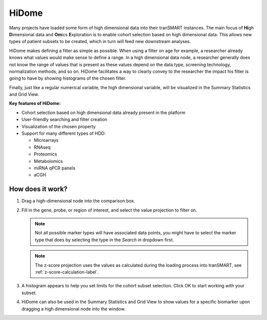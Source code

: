 .. _hidome-label:

HiDome
======

Many projects have loaded some form of high dimensional data into their tranSMART instances.
The main focus of **Hi**\ gh **D**\ imensional data and **Om**\ ics **E**\ xploration is to enable cohort selection based on high dimensional data. 
This allows new types of patient subsets to be created, which in turn will feed new downstream analyses.

HiDome makes defining a filter as simple as possible. When using a filter on age for example, a researcher already knows what 
values would make sense to define a range. In a high dimensional data node, a researcher generally does not know the range of values that is
present as these values depend on the data type, screening technology, normalization methods, and so on. HiDome facilitates a way to clearly convey to 
the researcher the impact his filter is going to have by showing histograms of the chosen filter. 

Finally, just like a regular numerical variable, the high dimensional variable, will be visualized in the Summary Statistics and Grid View.

**Key features of HiDome:**

*   Cohort selection based on high dimensional data already present in the platform
*   User-friendly searching and filter creation
*   Visualization of the chosen property
*   Support for many different types of HDD:
    
    *   Microarrays
    *   RNAseq
    *   Proteomics
    *   Metabolomics
    *   miRNA qPCR panels
    *   aCGH


How does it work?
^^^^^^^^^^^^^^^^^

#.  Drag a high-dimensional node into the comparison box.
    
    |hidome1|

#.  Fill in the gene, probe, or region of interest, and select the value projection to filter on. 

    .. note::
        Not all possible marker types will have associated data points, you might have to select
        the marker type that does by selecting the type in the *Search in* dropdown first.

    .. note::
        The z-score projection uses the values as calculated during the loading process into 
        tranSMART, see :ref:`z-score-calculation-label`.
    
    |hidome2|

    |hidome3|

#.  A histogram appears to help you set limits for the cohort subset selection.
    Click OK to start working with your subset.

    |hidome4|

#.  HiDome can also be used in the Summary Statistics and Grid View to show values for a specific biomarker
    upon dragging a high dimensional node into the window.

    |hidome5|

    |hidome6|


.. |hidome1| image:: media/hidome1.png
   :width: 8.00000in
.. |hidome2| image:: media/hidome2.png
   :width: 8.00000in
.. |hidome3| image:: media/hidome3.png
   :width: 8.00000in
.. |hidome4| image:: media/hidome4.png
   :width: 8.00000in
.. |hidome5| image:: media/hidome5.png
   :width: 8.00000in
.. |hidome6| image:: media/hidome6.png
   :width: 8.00000in
